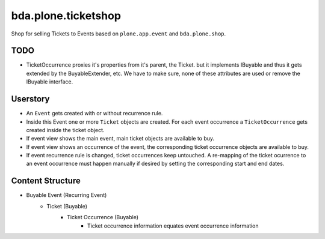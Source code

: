====================
bda.plone.ticketshop
====================

Shop for selling Tickets to Events based on ``plone.app.event`` and
``bda.plone.shop``.

TODO
====

- TicketOccurrence proxies it's properties from it's parent, the Ticket. but it
  implements IBuyable and thus it gets extended by the BuyableExtender, etc.
  We have to make sure, none of these attributes are used or remove the
  IBuyable interface.


Userstory
=========

* An ``Event`` gets created with or without recurrence rule.

* Inside this Event one or more ``Ticket`` objects are created. For each event
  occurrence a ``TicketOccurrence`` gets created inside the ticket object.

* If event view shows the main event, main ticket objects are available to
  buy.

* If event view shows an occurrence of the event, the corresponding
  ticket occurrence objects are available to buy.

* If event recurrence rule is changed, ticket occurrences keep untouched.
  A re-mapping of the ticket ocurrence to an event occurrence must happen
  manually if desired by setting the corresponding start and end dates.


Content Structure
=================

* Buyable Event (Recurring Event)
    * Ticket (Buyable)
        * Ticket Occurrence (Buyable)
            - Ticket occurrence information equates event occurrence
              information
